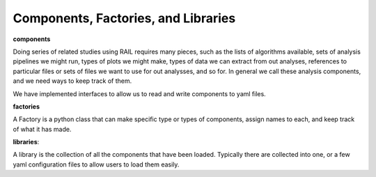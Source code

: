 ************************************
Components, Factories, and Libraries
************************************

**components**

Doing series of related studies using RAIL requires many pieces, such
as the lists of algorithms available, sets of analysis pipelines we
might run, types of plots we might make, types of data we can extract
from out analyses, references to particular files or sets of files we
want to use for out analysses, and so for.   In general we call these
analysis components, and we need ways to keep track of them.

We have implemented interfaces to allow us to read and write
components to yaml files.  


**factories**

A Factory is a python class that can make specific type or types of
components, assign names to each, and keep track of what it has made.


**libraries**:

A library is the collection of all the components that have been
loaded.  Typically there are collected into one, or a few yaml
configuration files to allow users to load them easily.
